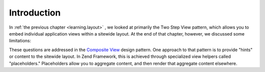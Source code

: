 
Introduction
============

In :ref:`the previous chapter <learning.layout>` , we looked at primarily the Two Step View pattern, which allows you to embed individual application views within a sitewide layout. At the end of that chapter, however, we discussed some limitations:

These questions are addressed in the `Composite View`_ design pattern. One approach to that pattern is to provide "hints" or content to the sitewide layout. In Zend Framework, this is achieved through specialized view helpers called "placeholders." Placeholders allow you to aggregate content, and then render that aggregate content elsewhere.


.. _`Composite View`: http://java.sun.com/blueprints/corej2eepatterns/Patterns/CompositeView.html
